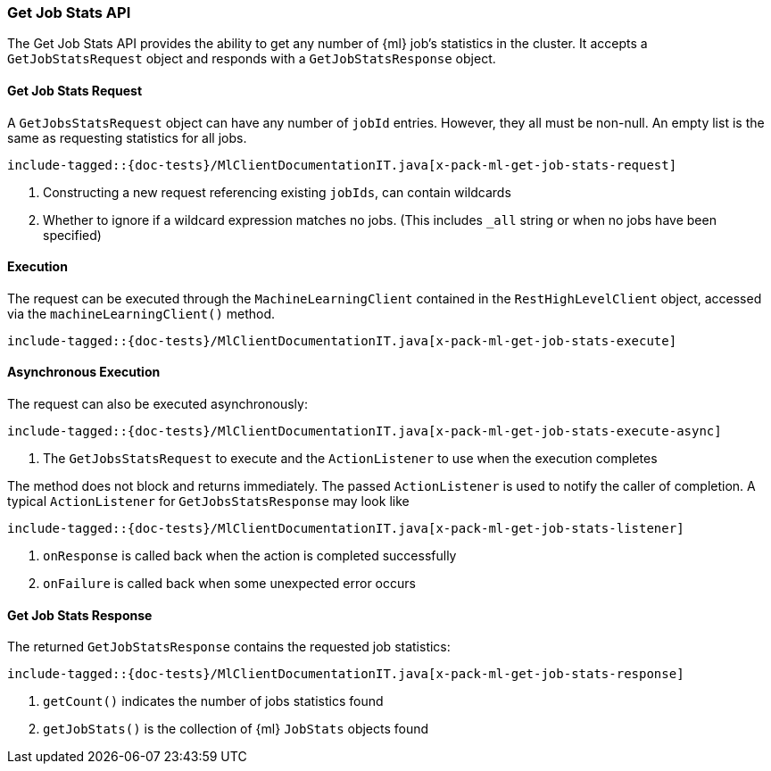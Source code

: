 [[java-rest-high-x-pack-ml-get-job-stats]]
=== Get Job Stats API

The Get Job Stats API provides the ability to get any number of
 {ml} job's statistics in the cluster.
It accepts a `GetJobStatsRequest` object and responds
with a `GetJobStatsResponse` object.

[[java-rest-high-x-pack-ml-get-job-stats-request]]
==== Get Job Stats Request

A `GetJobsStatsRequest` object can have any number of `jobId`
entries. However, they all must be non-null. An empty list is the same as
requesting statistics for all jobs.

["source","java",subs="attributes,callouts,macros"]
--------------------------------------------------
include-tagged::{doc-tests}/MlClientDocumentationIT.java[x-pack-ml-get-job-stats-request]
--------------------------------------------------
<1> Constructing a new request referencing existing `jobIds`, can contain wildcards
<2> Whether to ignore if a wildcard expression matches no jobs.
 (This includes `_all` string or when no jobs have been specified)

[[java-rest-high-x-pack-ml-get-job-stats-execution]]
==== Execution

The request can be executed through the `MachineLearningClient` contained
in the `RestHighLevelClient` object, accessed via the `machineLearningClient()` method.

["source","java",subs="attributes,callouts,macros"]
--------------------------------------------------
include-tagged::{doc-tests}/MlClientDocumentationIT.java[x-pack-ml-get-job-stats-execute]
--------------------------------------------------

[[java-rest-high-x-pack-ml-get-job-stats-execution-async]]
==== Asynchronous Execution

The request can also be executed asynchronously:

["source","java",subs="attributes,callouts,macros"]
--------------------------------------------------
include-tagged::{doc-tests}/MlClientDocumentationIT.java[x-pack-ml-get-job-stats-execute-async]
--------------------------------------------------
<1> The `GetJobsStatsRequest` to execute and the `ActionListener` to use when
the execution completes

The method does not block and returns immediately. The passed `ActionListener` is used
to notify the caller of completion. A typical `ActionListener` for `GetJobsStatsResponse` may
look like

["source","java",subs="attributes,callouts,macros"]
--------------------------------------------------
include-tagged::{doc-tests}/MlClientDocumentationIT.java[x-pack-ml-get-job-stats-listener]
--------------------------------------------------
<1> `onResponse` is called back when the action is completed successfully
<2> `onFailure` is called back when some unexpected error occurs

[[java-rest-high-x-pack-ml-get-job-stats-response]]
==== Get Job Stats Response
The returned `GetJobStatsResponse` contains the requested job statistics:

["source","java",subs="attributes,callouts,macros"]
--------------------------------------------------
include-tagged::{doc-tests}/MlClientDocumentationIT.java[x-pack-ml-get-job-stats-response]
--------------------------------------------------
<1> `getCount()` indicates the number of jobs statistics found
<2> `getJobStats()` is the collection of {ml} `JobStats` objects found